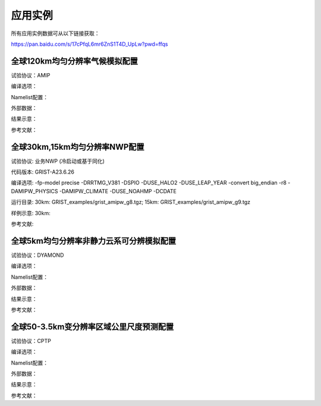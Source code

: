 应用实例
=================

所有应用实例数据可从以下链接获取：

https://pan.baidu.com/s/17cPfqL6mr6ZnS1T4D_UpLw?pwd=ffqs


全球120km均匀分辨率气候模拟配置
----------------
试验协议：AMIP

编译选项：

Namelist配置：

外部数据：

结果示意：

参考文献：


全球30km,15km均匀分辨率NWP配置
----------------
试验协议: 业务NWP (冷启动或基于同化)

代码版本: GRIST-A23.6.26

编译选项: -fp-model precise -DRRTMG_V381 -DSPIO -DUSE_HALO2 -DUSE_LEAP_YEAR  -convert big_endian -r8 -DAMIPW_PHYSICS -DAMIPW_CLIMATE -DUSE_NOAHMP -DCDATE

运行目录: 30km: GRIST_examples/grist_amipw_g8.tgz; 15km: GRIST_examples/grist_amipw_g9.tgz

样例示意: 30km:

.. image:: images/GRIST_amipw_g8.png    
   :scale: 100%
   :align: center
   

参考文献:


全球5km均匀分辨率非静力云系可分辨模拟配置
----------------
试验协议：DYAMOND

编译选项：

Namelist配置：

外部数据：

结果示意：

参考文献：

全球50-3.5km变分辨率区域公里尺度预测配置
----------------
试验协议：CPTP

编译选项：

Namelist配置：

外部数据：

结果示意：

参考文献：



